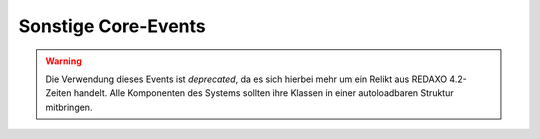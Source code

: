 Sonstige Core-Events
====================

.. slyevent:: __AUTOLOAD
  :type:    until
  :in:      string
  :out:     void
  :since:   0.1.0
  :subject: der volle Name der zu ladenden Klasse

  Dieses Event wird ausgelöst, wenn eine zu ladende Klasse von ``sly_Loader``
  nicht gefunden werden konnte. Listener können hierüber Klassen laden, die
  nicht dem Standard-Layout für Klassennamen folgen.

  Der Rückgabewert des Events wird nicht weiter ausgewertet, es ist also
  irrelevant, was ein Listener zurückgibt, wenn er eine Klasse geladen hat.

.. warning::

  Die Verwendung dieses Events ist *deprecated*, da es sich hierbei mehr um ein
  Relikt aus REDAXO 4.2-Zeiten handelt. Alle Komponenten des Systems sollten
  ihre Klassen in einer autoloadbaren Struktur mitbringen.

.. =============================================================================

.. slyevent:: ADDONS_INCLUDED
  :type:    notify
  :in:      null
  :subject: N/A

  Dieses Event wird ausgelöst, nachdem der Systemkern alle aktivierten AddOns
  und Plugins geladen hat. In den meisten Fällen es ist ratsam,
  Initialisierungen von AddOns mindestens bis zu diesem Event aufzuschieben.
  Das ermöglicht es, dass alle Event-Listener bereits registriert sind.

.. =============================================================================

.. slyevent:: OUTPUT_FILTER
  :type:    filter
  :in:      string
  :out:     string
  :subject: der vollständige, generierte HTML-Code
  :params:  environment (string) 'frontend' oder 'backend'

  ermöglicht eine letzte Korrktur/Erweiterung der Ausgabe, bevor sie an den
  Client gesendet wird

.. =============================================================================

.. slyevent:: OUTPUT_FILTER_CACHE
  :type:    notify
  :in:      string
  :subject: der finale HTML-Code

  Nachdem Listener in ``OUTPUT_FILTER`` ihre letzten Änderungen vorgenommen
  haben, ist das Subject in diesem Event readonly und eignet sich daher ideal
  zum Cachen der Seite. Zwischen diesem Event und dem Senden des Inhalts an den
  Client besteht keine Möglichkeit mehr, den Inhalt zu verändern.

.. =============================================================================

.. slyevent:: SLY_DB_IMPORTER_AFTER
  :type:    filter
  :in:      string
  :out:     string
  :subject: die Erfolgsnachricht vom Core
  :params:
    dump     (sly_DB_Dump)  der eingespielte Dump
    filename (string)       der Dateiname des eingespielten Dumps
    filesize (int)          die Dateigröße des Dumps in Byte

  Dieses Event wird ausgelöst, nachdem ein Datenbank-Dump importiert wurde. Es
  wird auch während der Sally-Setups ausgeführt, allerdings kann zu diesem
  Zeitpunkt noch niemand lauschen.

  AddOns mit komplexen Daten (insbesondere solche, deren Daten auf
  Konfigurationsdateien basieren) sollten auf dieses Event lauschen und dann
  ihre Daten überprüfen / neu aufbauen. So kann es passieren, dass bspws.
  Metadaten von Artikeln fehlen, weil die Konfiguration zwischenzeitlich
  erweitert wurde. In diesem Fall müsste das dafür zuständige AddOn (Metainfo)
  bei diesem Event die überschüssigen Daten entfernen und fehlende ergänzen.

  Im Anschluss an dieses Event wird der Cache geleert (es wird ``ALL_GENERATED``
  ausgeführt).

.. =============================================================================

.. slyevent:: SLY_DB_IMPORTER_BEFORE
  :type:    filter
  :in:      string
  :out:     string
  :subject: Hinweisnachricht (initial ein leerer String)
  :params:
    dump     (sly_DB_Dump)  der eingespielte Dump
    filename (string)       der Dateiname des eingespielten Dumps
    filesize (int)          die Dateigröße des Dumps in Byte

  Dieses Event wird ausgelöst, bevor ein Datenbank-Dump importiert wurde.
  Listener können nur die später auszugebende Erfolgsnachricht um eigene Infos
  erweitern. In den meisten Fällen wird man sich eher in
  ``SLY_DB_IMPORTER_AFTER`` hängen wollen.

.. =============================================================================

.. slyevent:: SLY_LISTENERS_REGISTERED
  :type:    notify
  :in:      null
  :subject: N/A

  Dieses Event wird ausgelöst, nachdem der Systemkern alle
  :doc:`Event-Listener </developing/listeners>` aus den Konfigurationsdateien
  (``LISTENERS``) registriert hat.

.. =============================================================================

.. slyevent:: SLY_MAIL_CLASS
  :type:    filter
  :in:      string
  :out:     string
  :subject: der Klassenname, initial ``'sly_Mail'``

  Über dieses Event kann der Name der Klasse, über die eine eMail verschickt
  wird, angepasst werden. So können PHPMailer oder Swiftmailer in Sally
  integriert werden, ohne dass die Mail verschickenden Komponenten davon etwas
  bemerken.

.. =============================================================================

.. slyevent:: SLY_PRE_PROCESS_ARTICLE
  :type:    filter
  :in:      sly_Model_Article
  :out:     sly_Model_Article
  :subject: der ermittelte Artikel (die meisten realurl-Implementierungen
            haben bereits den Request abgearbeitet, sodass hier beispielsweise
            bei RealURL2 bereits der richtige Artikel bereitsteht)

  gibt Listenern und AddOns eine letzte Chance, den anzuzeigenden Artikel zu
  verändern, bevor dessen Template schlussendlich eingebunden und ausgeführt
  wird
